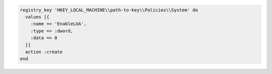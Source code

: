 .. This is an included how-to. 

.. To disable a registry key:

.. code-block:: ruby

   registry_key 'HKEY_LOCAL_MACHINE\\path-to-key\\Policies\\System' do
     values [{
       :name => 'EnableLUA',
       :type => :dword,
       :data => 0
     }]
     action :create
   end
